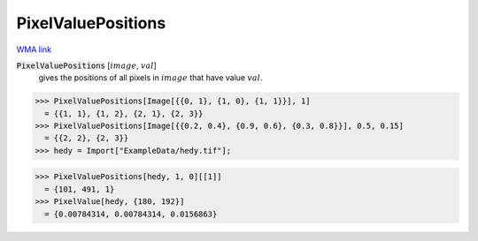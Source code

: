 PixelValuePositions
===================

`WMA link <https://reference.wolfram.com/language/ref/PixelValuePositions.html>`_


:code:`PixelValuePositions` [:math:`image`, :math:`val`]
    gives the positions of all pixels in :math:`image` that have value :math:`val`.





>>> PixelValuePositions[Image[{{0, 1}, {1, 0}, {1, 1}}], 1]
  = {{1, 1}, {1, 2}, {2, 1}, {2, 3}}
>>> PixelValuePositions[Image[{{0.2, 0.4}, {0.9, 0.6}, {0.3, 0.8}}], 0.5, 0.15]
  = {{2, 2}, {2, 3}}
>>> hedy = Import["ExampleData/hedy.tif"];

>>> PixelValuePositions[hedy, 1, 0][[1]]
  = {101, 491, 1}
>>> PixelValue[hedy, {180, 192}]
  = {0.00784314, 0.00784314, 0.0156863}
